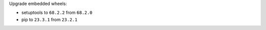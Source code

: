 Upgrade embedded wheels:

* setuptools to ``68.2.2`` from ``68.2.0``
* pip to ``23.3.1`` from ``23.2.1``

